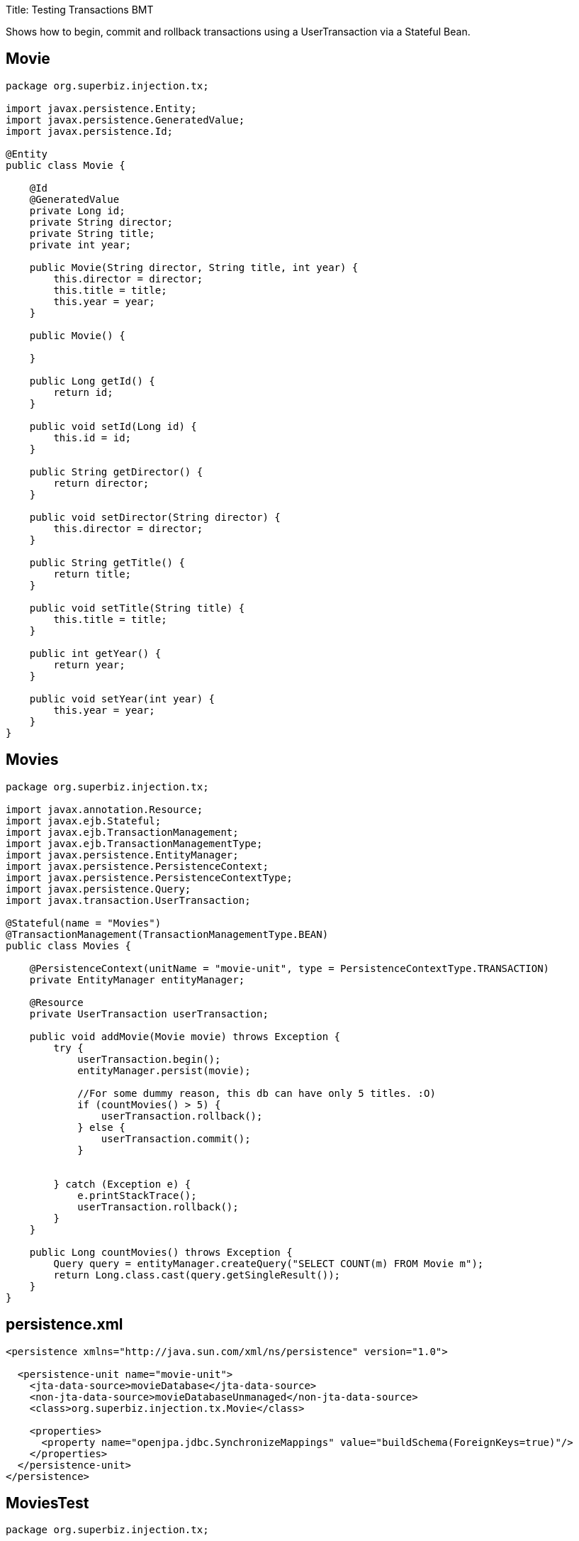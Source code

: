 :doctype: book

Title: Testing Transactions BMT

Shows how to begin, commit and rollback transactions using a UserTransaction via a Stateful Bean.

== Movie

....
package org.superbiz.injection.tx;

import javax.persistence.Entity;
import javax.persistence.GeneratedValue;
import javax.persistence.Id;

@Entity
public class Movie {

    @Id
    @GeneratedValue
    private Long id;
    private String director;
    private String title;
    private int year;

    public Movie(String director, String title, int year) {
        this.director = director;
        this.title = title;
        this.year = year;
    }

    public Movie() {

    }

    public Long getId() {
        return id;
    }

    public void setId(Long id) {
        this.id = id;
    }

    public String getDirector() {
        return director;
    }

    public void setDirector(String director) {
        this.director = director;
    }

    public String getTitle() {
        return title;
    }

    public void setTitle(String title) {
        this.title = title;
    }

    public int getYear() {
        return year;
    }

    public void setYear(int year) {
        this.year = year;
    }
}
....

== Movies

....
package org.superbiz.injection.tx;

import javax.annotation.Resource;
import javax.ejb.Stateful;
import javax.ejb.TransactionManagement;
import javax.ejb.TransactionManagementType;
import javax.persistence.EntityManager;
import javax.persistence.PersistenceContext;
import javax.persistence.PersistenceContextType;
import javax.persistence.Query;
import javax.transaction.UserTransaction;

@Stateful(name = "Movies")
@TransactionManagement(TransactionManagementType.BEAN)
public class Movies {

    @PersistenceContext(unitName = "movie-unit", type = PersistenceContextType.TRANSACTION)
    private EntityManager entityManager;

    @Resource
    private UserTransaction userTransaction;

    public void addMovie(Movie movie) throws Exception {
        try {
            userTransaction.begin();
            entityManager.persist(movie);

            //For some dummy reason, this db can have only 5 titles. :O)
            if (countMovies() > 5) {
                userTransaction.rollback();
            } else {
                userTransaction.commit();
            }


        } catch (Exception e) {
            e.printStackTrace();
            userTransaction.rollback();
        }
    }

    public Long countMovies() throws Exception {
        Query query = entityManager.createQuery("SELECT COUNT(m) FROM Movie m");
        return Long.class.cast(query.getSingleResult());
    }
}
....

== persistence.xml

....
<persistence xmlns="http://java.sun.com/xml/ns/persistence" version="1.0">

  <persistence-unit name="movie-unit">
    <jta-data-source>movieDatabase</jta-data-source>
    <non-jta-data-source>movieDatabaseUnmanaged</non-jta-data-source>
    <class>org.superbiz.injection.tx.Movie</class>

    <properties>
      <property name="openjpa.jdbc.SynchronizeMappings" value="buildSchema(ForeignKeys=true)"/>
    </properties>
  </persistence-unit>
</persistence>
....

== MoviesTest

....
package org.superbiz.injection.tx;

import org.junit.Assert;
import org.junit.Test;

import javax.ejb.EJB;
import javax.ejb.embeddable.EJBContainer;
import java.util.Properties;

public class MoviesTest {

    @EJB
    private Movies movies;

    @Test
    public void testMe() throws Exception {
        final Properties p = new Properties();
        p.put("movieDatabase", "new://Resource?type=DataSource");
        p.put("movieDatabase.JdbcDriver", "org.hsqldb.jdbcDriver");
        p.put("movieDatabase.JdbcUrl", "jdbc:hsqldb:mem:moviedb");

        EJBContainer.createEJBContainer(p).getContext().bind("inject", this);

        movies.addMovie(new Movie("Asif Kapadia", "Senna", 2010));
        movies.addMovie(new Movie("José Padilha", "Tropa de Elite", 2007));
        movies.addMovie(new Movie("Andy Wachowski/Lana Wachowski", "The Matrix", 1999));
        movies.addMovie(new Movie("Quentin Tarantino", "Reservoir Dogs", 1992));
        movies.addMovie(new Movie("Joel Coen", "Fargo", 1996));
        movies.addMovie(new Movie("Joel Coen", "The Big Lebowski", 1998));

        Assert.assertEquals(5L, movies.countMovies().longValue());
    }

}
....

= Running

....
-------------------------------------------------------
 T E S T S
-------------------------------------------------------
Running org.superbiz.injection.tx.MoviesTest
INFO - ********************************************************************************
INFO - OpenEJB http://openejb.apache.org/
INFO - Startup: Sat Jul 21 16:39:28 EDT 2012
INFO - Copyright 1999-2012 (C) Apache OpenEJB Project, All Rights Reserved.
INFO - Version: 4.1.0
INFO - Build date: 20120721
INFO - Build time: 12:06
INFO - ********************************************************************************
INFO - openejb.home = /home/boto/dev/ws/openejb_trunk/openejb/examples/testing-transactions-bmt
INFO - openejb.base = /home/boto/dev/ws/openejb_trunk/openejb/examples/testing-transactions-bmt
INFO - Created new singletonService org.apache.openejb.cdi.ThreadSingletonServiceImpl@3f3f210f
INFO - Succeeded in installing singleton service
INFO - Using 'javax.ejb.embeddable.EJBContainer=true'
INFO - Cannot find the configuration file [conf/openejb.xml].  Will attempt to create one for the beans deployed.
INFO - Configuring Service(id=Default Security Service, type=SecurityService, provider-id=Default Security Service)
INFO - Configuring Service(id=Default Transaction Manager, type=TransactionManager, provider-id=Default Transaction Manager)
INFO - Configuring Service(id=movieDatabase, type=Resource, provider-id=Default JDBC Database)
INFO - Creating TransactionManager(id=Default Transaction Manager)
INFO - Creating SecurityService(id=Default Security Service)
INFO - Creating Resource(id=movieDatabase)
INFO - Beginning load: /home/boto/dev/ws/openejb_trunk/openejb/examples/testing-transactions-bmt/target/classes
INFO - Configuring enterprise application: /home/boto/dev/ws/openejb_trunk/openejb/examples/testing-transactions-bmt
WARNING - Method 'lookup' is not available for 'javax.annotation.Resource'. Probably using an older Runtime.
INFO - Auto-deploying ejb Movies: EjbDeployment(deployment-id=Movies)
INFO - Configuring Service(id=Default Stateful Container, type=Container, provider-id=Default Stateful Container)
INFO - Auto-creating a container for bean Movies: Container(type=STATEFUL, id=Default Stateful Container)
INFO - Creating Container(id=Default Stateful Container)
INFO - Using directory /tmp for stateful session passivation
INFO - Configuring Service(id=Default Managed Container, type=Container, provider-id=Default Managed Container)
INFO - Auto-creating a container for bean org.superbiz.injection.tx.MoviesTest: Container(type=MANAGED, id=Default Managed Container)
INFO - Creating Container(id=Default Managed Container)
INFO - Using directory /tmp for stateful session passivation
INFO - Configuring PersistenceUnit(name=movie-unit)
INFO - Auto-creating a Resource with id 'movieDatabaseNonJta' of type 'DataSource for 'movie-unit'.
INFO - Configuring Service(id=movieDatabaseNonJta, type=Resource, provider-id=movieDatabase)
INFO - Creating Resource(id=movieDatabaseNonJta)
INFO - Adjusting PersistenceUnit movie-unit <non-jta-data-source> to Resource ID 'movieDatabaseNonJta' from 'movieDatabaseUnmanaged'
INFO - Enterprise application "/home/boto/dev/ws/openejb_trunk/openejb/examples/testing-transactions-bmt" loaded.
INFO - Assembling app: /home/boto/dev/ws/openejb_trunk/openejb/examples/testing-transactions-bmt
SEVERE - JAVA AGENT NOT INSTALLED. The JPA Persistence Provider requested installation of a ClassFileTransformer which requires a JavaAgent.  See http://openejb.apache.org/3.0/javaagent.html
INFO - PersistenceUnit(name=movie-unit, provider=org.apache.openjpa.persistence.PersistenceProviderImpl) - provider time 399ms
INFO - Jndi(name="java:global/testing-transactions-bmt/Movies!org.superbiz.injection.tx.Movies")
INFO - Jndi(name="java:global/testing-transactions-bmt/Movies")
INFO - Existing thread singleton service in SystemInstance() org.apache.openejb.cdi.ThreadSingletonServiceImpl@3f3f210f
INFO - OpenWebBeans Container is starting...
INFO - Adding OpenWebBeansPlugin : [CdiPlugin]
INFO - All injection points are validated successfully.
INFO - OpenWebBeans Container has started, it took 157 ms.
INFO - Created Ejb(deployment-id=Movies, ejb-name=Movies, container=Default Stateful Container)
INFO - Started Ejb(deployment-id=Movies, ejb-name=Movies, container=Default Stateful Container)
INFO - Deployed Application(path=/home/boto/dev/ws/openejb_trunk/openejb/examples/testing-transactions-bmt)
INFO - Started user transaction org.apache.geronimo.transaction.manager.TransactionImpl@709a1411
21-Jul-2012 4:39:32 PM null openjpa.Runtime
INFO: Starting OpenJPA 2.2.0
21-Jul-2012 4:39:32 PM null openjpa.jdbc.JDBC
INFO: Using dictionary class "org.apache.openjpa.jdbc.sql.HSQLDictionary" (HSQL Database Engine 2.2.8 ,HSQL Database Engine Driver 2.2.8).
21-Jul-2012 4:39:33 PM null openjpa.Enhance
INFO: Creating subclass and redefining methods for "[class org.superbiz.injection.tx.Movie]". This means that your application will be less efficient than it would if you ran the OpenJPA enhancer.
INFO - Committing user transaction org.apache.geronimo.transaction.manager.TransactionImpl@709a1411
INFO - Started user transaction org.apache.geronimo.transaction.manager.TransactionImpl@2bb64b70
INFO - Committing user transaction org.apache.geronimo.transaction.manager.TransactionImpl@2bb64b70
INFO - Started user transaction org.apache.geronimo.transaction.manager.TransactionImpl@627b5c
INFO - Committing user transaction org.apache.geronimo.transaction.manager.TransactionImpl@627b5c
INFO - Started user transaction org.apache.geronimo.transaction.manager.TransactionImpl@2f031310
INFO - Committing user transaction org.apache.geronimo.transaction.manager.TransactionImpl@2f031310
INFO - Started user transaction org.apache.geronimo.transaction.manager.TransactionImpl@4df2a9da
INFO - Committing user transaction org.apache.geronimo.transaction.manager.TransactionImpl@4df2a9da
INFO - Started user transaction org.apache.geronimo.transaction.manager.TransactionImpl@3fa9b4a4
INFO - Rolling back user transaction org.apache.geronimo.transaction.manager.TransactionImpl@3fa9b4a4
Tests run: 1, Failures: 0, Errors: 0, Skipped: 0, Time elapsed: 7.471 sec

Results :

Tests run: 1, Failures: 0, Errors: 0, Skipped: 0
....
